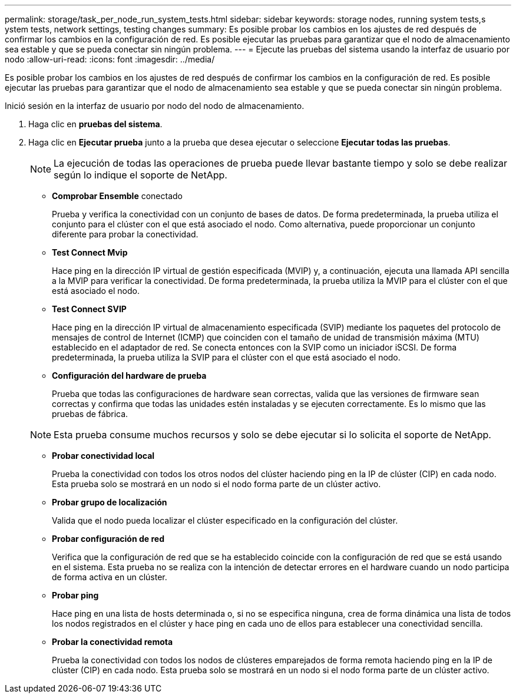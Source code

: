 ---
permalink: storage/task_per_node_run_system_tests.html 
sidebar: sidebar 
keywords: storage nodes, running system tests,s ystem tests, network settings, testing changes 
summary: Es posible probar los cambios en los ajustes de red después de confirmar los cambios en la configuración de red. Es posible ejecutar las pruebas para garantizar que el nodo de almacenamiento sea estable y que se pueda conectar sin ningún problema. 
---
= Ejecute las pruebas del sistema usando la interfaz de usuario por nodo
:allow-uri-read: 
:icons: font
:imagesdir: ../media/


[role="lead"]
Es posible probar los cambios en los ajustes de red después de confirmar los cambios en la configuración de red. Es posible ejecutar las pruebas para garantizar que el nodo de almacenamiento sea estable y que se pueda conectar sin ningún problema.

Inició sesión en la interfaz de usuario por nodo del nodo de almacenamiento.

. Haga clic en *pruebas del sistema*.
. Haga clic en *Ejecutar prueba* junto a la prueba que desea ejecutar o seleccione *Ejecutar todas las pruebas*.
+

NOTE: La ejecución de todas las operaciones de prueba puede llevar bastante tiempo y solo se debe realizar según lo indique el soporte de NetApp.

+
** *Comprobar Ensemble* conectado
+
Prueba y verifica la conectividad con un conjunto de bases de datos. De forma predeterminada, la prueba utiliza el conjunto para el clúster con el que está asociado el nodo. Como alternativa, puede proporcionar un conjunto diferente para probar la conectividad.

** *Test Connect Mvip*
+
Hace ping en la dirección IP virtual de gestión especificada (MVIP) y, a continuación, ejecuta una llamada API sencilla a la MVIP para verificar la conectividad. De forma predeterminada, la prueba utiliza la MVIP para el clúster con el que está asociado el nodo.

** *Test Connect SVIP*
+
Hace ping en la dirección IP virtual de almacenamiento especificada (SVIP) mediante los paquetes del protocolo de mensajes de control de Internet (ICMP) que coinciden con el tamaño de unidad de transmisión máxima (MTU) establecido en el adaptador de red. Se conecta entonces con la SVIP como un iniciador iSCSI. De forma predeterminada, la prueba utiliza la SVIP para el clúster con el que está asociado el nodo.

** *Configuración del hardware de prueba*
+
Prueba que todas las configuraciones de hardware sean correctas, valida que las versiones de firmware sean correctas y confirma que todas las unidades estén instaladas y se ejecuten correctamente. Es lo mismo que las pruebas de fábrica.

+

NOTE: Esta prueba consume muchos recursos y solo se debe ejecutar si lo solicita el soporte de NetApp.

** *Probar conectividad local*
+
Prueba la conectividad con todos los otros nodos del clúster haciendo ping en la IP de clúster (CIP) en cada nodo. Esta prueba solo se mostrará en un nodo si el nodo forma parte de un clúster activo.

** *Probar grupo de localización*
+
Valida que el nodo pueda localizar el clúster especificado en la configuración del clúster.

** *Probar configuración de red*
+
Verifica que la configuración de red que se ha establecido coincide con la configuración de red que se está usando en el sistema. Esta prueba no se realiza con la intención de detectar errores en el hardware cuando un nodo participa de forma activa en un clúster.

** *Probar ping*
+
Hace ping en una lista de hosts determinada o, si no se especifica ninguna, crea de forma dinámica una lista de todos los nodos registrados en el clúster y hace ping en cada uno de ellos para establecer una conectividad sencilla.

** *Probar la conectividad remota*
+
Prueba la conectividad con todos los nodos de clústeres emparejados de forma remota haciendo ping en la IP de clúster (CIP) en cada nodo. Esta prueba solo se mostrará en un nodo si el nodo forma parte de un clúster activo.




